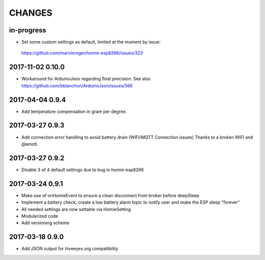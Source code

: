 .. _node-wifi-mqtt-homie-battery-changes:

#######
CHANGES
#######


in-progress
===========
- Set some custom settings as default, limited at the moment by issue:
 https://github.com/marvinroger/homie-esp8266/issues/323

2017-11-02 0.10.0
=================
- Workaround for ArduinoJson regarding float precision.
  See also https://github.com/bblanchon/ArduinoJson/issues/566

2017-04-04 0.9.4
================
- Add temperature compensation in gram per degree.

2017-03-27 0.9.3
================
- Add connection error handling to avoid battery drain (WIFI/MQTT Connection issues) Thanks to a broken WIFI and  @amotl.

2017-03-27 0.9.2
================
- Disable 3 of 4 default settings due to bug in homie-esp8266

2017-03-24 0.9.1
================
- Make use of onHomieEvent to ensure a clean disconnect from broker before deepSleep
- Implement a battery check, create a low battery alarm topic to notify user and make the ESP sleep "forever"
- All needed settings are now settable via HomieSetting
- Modularized code
- Add versioning scheme

2017-03-18 0.9.0
================
- Add JSON output for hiveeyes.org compatibility

